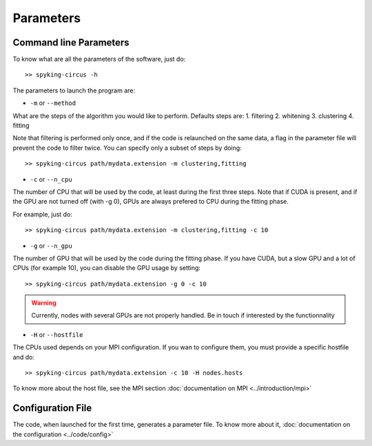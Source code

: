 Parameters
==========

Command line Parameters
-----------------------

To know what are all the parameters of the software, just do::
    
    >> spyking-circus -h

The parameters to launch the program are:

* ``-m`` or ``--method``

What are the steps of the algorithm you would like to perform. Defaults steps are:
1. filtering
2. whitening
3. clustering
4. fitting

Note that filtering is performed only once, and if the code is relaunched on the same data, a flag in the parameter file will prevent the code to filter twice. You can specify only a subset of steps by doing::
    
    >> spyking-circus path/mydata.extension -m clustering,fitting

* ``-c`` or ``--n_cpu``

The number of CPU that will be used by the code, at least during the first three steps. Note that if CUDA is present, and if the GPU are not turned off (with -g 0), GPUs are always prefered to CPU during the fitting phase. 

For example, just do::

    >> spyking-circus path/mydata.extension -m clustering,fitting -c 10    

* ``-g`` or ``--n_gpu``

The number of GPU that will be used by the code during the fitting phase. If you have CUDA, but a slow GPU and a lot of CPUs (for example 10), you can disable the GPU usage by setting::
    
    >> spyking-circus path/mydata.extension -g 0 -c 10

.. warning::

    Currently, nodes with several GPUs are not properly handled. Be in touch if interested by the functionnality

* ``-H`` or ``--hostfile``

The CPUs used depends on your MPI configuration. If you wan to configure them, you must provide a specific hostfile and do::

    >> spyking-circus path/mydata.extension -c 10 -H nodes.hosts

To know more about the host file, see the MPI section :doc:`documentation on MPI <../introduction/mpi>`


Configuration File
------------------

The code, when launched for the first time, generates a parameter file. To know more about it, :doc:`documentation on the configuration <../code/config>`